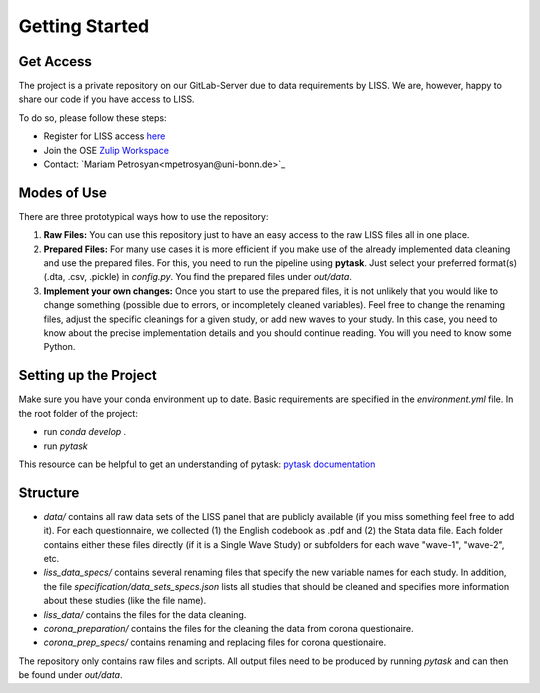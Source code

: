.. getting_started:

***************
Getting Started
***************

Get Access
==========

The project is a private repository on our GitLab-Server due to data requirements by LISS. We are, however, happy to share our code if you have access to LISS.

To do so, please follow these steps:

- Register for LISS access `here <https://www.dataarchive.lissdata.nl/>`_
- Join the OSE `Zulip Workspace <https://ose.zulipchat.com/join/rqccatmdndepvpftco4tyvyz/>`_
- Contact: `Mariam Petrosyan<mpetrosyan@uni-bonn.de>`_

Modes of Use
============
There are three prototypical ways how to use the repository:

1. **Raw Files:** You can use this repository just to have an easy access to the raw LISS files all in one place.
2. **Prepared Files:** For many use cases it is more efficient if you make use of the already implemented data cleaning and use the prepared files. For this, you need to run the pipeline using **pytask**. Just select your preferred format(s) (.dta, .csv, .pickle) in `config.py`. You find the prepared files under `out/data`.
3. **Implement your own changes:** Once you start to use the prepared files, it is not unlikely that you would like to change something (possible due to errors, or incompletely cleaned variables). Feel free to change the renaming files, adjust the specific cleanings for a given study, or add new waves to your study. In this case, you need to know about the precise implementation details and you should continue reading. You will you need to know some Python.

Setting up the Project
======================
Make sure you have your conda environment up to date. Basic requirements are specified in the `environment.yml` file.
In the root folder of the project:

- run `conda develop .`
- run `pytask`

This resource can be helpful to get an understanding of pytask: `pytask documentation <https://pytask-dev.readthedocs.io/en/latest/>`_

Structure
==========
- `data/` contains all raw data sets of the LISS panel that are publicly available (if you miss something feel free to add it). For each questionnaire, we collected (1) the English codebook as .pdf and (2) the Stata data file. Each folder contains either these files directly (if it is a Single Wave Study) or subfolders for each wave "wave-1", "wave-2", etc.
- `liss_data_specs/` contains several renaming files that specify the new variable names for each study. In addition, the file `specification/data_sets_specs.json` lists all studies that should be cleaned and specifies more information about these studies (like the file name).
- `liss_data/` contains the files for the data cleaning.
- `corona_preparation/` contains the files for the cleaning the data from corona questionaire.
- `corona_prep_specs/` contains renaming and replacing files for corona questionaire.

The repository only contains raw files and scripts. All output files need to be produced by running `pytask` and can then be found under `out/data`.
